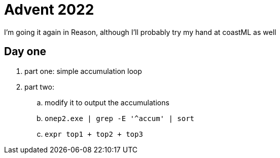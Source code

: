 = Advent 2022

I'm going it again in Reason, although I'll probably try my hand at coastML as well

== Day one

. part one: simple accumulation loop
. part two:
.. modify it to output the accumulations
.. `onep2.exe | grep -E '^accum' | sort`
.. `expr top1 + top2 + top3`
